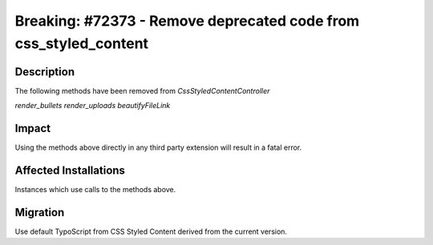 =================================================================
Breaking: #72373 - Remove deprecated code from css_styled_content
=================================================================

Description
===========

The following methods have been removed from `CssStyledContentController`

`render_bullets`
`render_uploads`
`beautifyFileLink`


Impact
======

Using the methods above directly in any third party extension will result in a fatal error.


Affected Installations
======================

Instances which use calls to the methods above.


Migration
=========

Use default TypoScript from CSS Styled Content derived from the current version.
